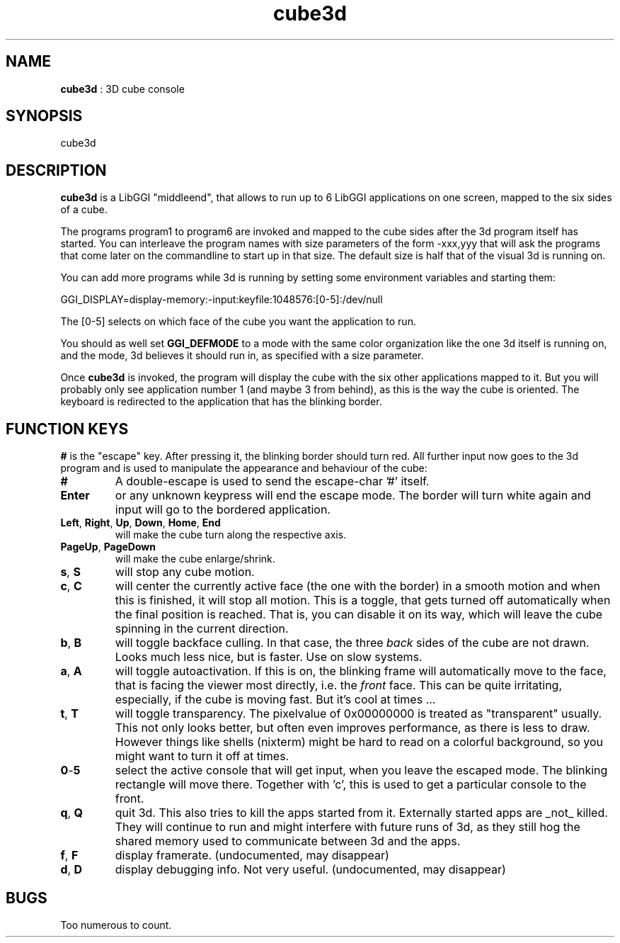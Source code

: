 .TH "cube3d" 1 "2004-10-21" "libggi-current" GGI
.SH NAME
\fBcube3d\fR : 3D cube console
.SH SYNOPSIS
.nb
.nf
cube3d
.fi

.SH DESCRIPTION
\fBcube3d\fR is a LibGGI "middleend", that allows to run up to 6 LibGGI
applications on one screen, mapped to the six sides of a cube.

The programs program1 to program6 are invoked and mapped to the cube
sides after the 3d program itself has started. You can interleave the
program names with size parameters of the form -xxx,yyy that will ask
the programs that come later on the commandline to start up in that
size.  The default size is half that of the visual 3d is running on.

You can add more programs while 3d is running by setting some
environment variables and starting them:

.nb
.nf
GGI_DISPLAY=display-memory:-input:keyfile:1048576:[0-5]:/dev/null
.fi

The [0-5] selects on which face of the cube you want the
application to run.

You should as well set \fBGGI_DEFMODE\fR to a mode with the same color
organization like the one 3d itself is running on, and the mode, 3d
believes it should run in, as specified with a size parameter.

Once \fBcube3d\fR is invoked, the program will display the cube with the
six other applications mapped to it. But you will probably only see
application number 1 (and maybe 3 from behind), as this is the way the
cube is oriented. The keyboard is redirected to the application that
has the blinking border.
.SH FUNCTION KEYS
\fB#\fR is the "escape" key. After pressing it, the blinking border should
turn red. All further input now goes to the 3d program and is used to
manipulate the appearance and behaviour of the cube:
.TP
\fB#\fR
A double-escape is used to send the escape-char '#' itself.

.TP
\fBEnter\fR
or any unknown keypress will end the escape mode. The border will
turn white again and input will go to the bordered application.

.TP
\fBLeft\fR, \fBRight\fR, \fBUp\fR, \fBDown\fR, \fBHome\fR,  \fBEnd\fR 
will make the cube turn along the respective axis.

.TP
\fBPageUp\fR, \fBPageDown\fR 
will make the cube enlarge/shrink.

.TP
\fBs\fR, \fBS\fR 
will stop any cube motion.

.TP
\fBc\fR, \fBC\fR 
will center the currently active face (the one with the border) in
a smooth motion and when this is finished, it will stop all
motion.  This is a toggle, that gets turned off automatically when
the final position is reached. That is, you can disable it on its
way, which will leave the cube spinning in the current direction.

.TP
\fBb\fR, \fBB\fR 
will toggle backface culling. In that case, the three \fIback\fR sides
of the cube are not drawn. Looks much less nice, but is
faster. Use on slow systems.

.TP
\fBa\fR, \fBA\fR 
will toggle autoactivation. If this is on, the blinking frame will
automatically move to the face, that is facing the viewer most
directly, i.e. the \fIfront\fR face. This can be quite irritating,
especially, if the cube is moving fast. But it's cool at times ...

.TP
\fBt\fR, \fBT\fR 
will toggle transparency. The pixelvalue of 0x00000000 is treated
as "transparent" usually. This not only looks better, but often
even improves performance, as there is less to draw. However
things like shells (nixterm) might be hard to read on a colorful
background, so you might want to turn it off at times.

.TP
\fB0\fR-\fB5\fR 
select the active console that will get input, when you leave the
escaped mode. The blinking rectangle will move there. Together
with 'c', this is used to get a particular console to the front.

.TP
\fBq\fR, \fBQ\fR 
quit 3d. This also tries to kill the apps started from
it. Externally started apps are _not_ killed. They will continue
to run and might interfere with future runs of 3d, as they still
hog the shared memory used to communicate between 3d and the apps.

.TP
\fBf\fR, \fBF\fR 
display framerate. (undocumented, may disappear)

.TP
\fBd\fR,  \fBD\fR 
display debugging info. Not very useful. (undocumented, may disappear)

.PP
.SH BUGS
Too numerous to count.
